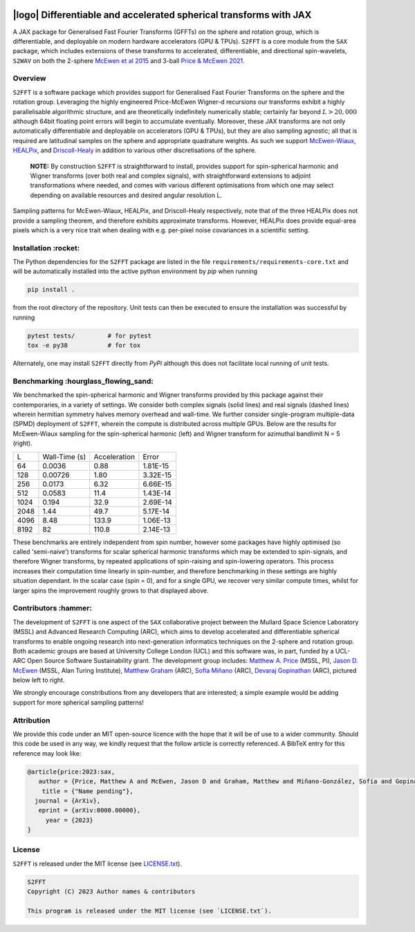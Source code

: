 .. image:: https://img.shields.io/badge/GitHub-S2FFT-blue.svg?style=flat
    :target: https://github.com/astro-informatics/s2fft
.. image:: https://github.com/astro-informatics/s2fft/actions/workflows/tests.yml/badge.svg?branch=main
    :target: https://github.com/astro-informatics/s2fft/actions/workflows/tests.yml
.. image:: https://readthedocs.org/projects/ansicolortags/badge/?version=latest
    :target: https://astro-informatics.github.io/s2fft
.. image:: https://codecov.io/gh/astro-informatics/s2fft/branch/main/graph/badge.svg?token=7QYAFAAWLE
    :target: https://codecov.io/gh/astro-informatics/s2fft
.. image:: https://img.shields.io/badge/License-MIT-yellow.svg
    :target: https://opensource.org/licenses/MIT
.. image:: http://img.shields.io/badge/arXiv-xxxx.xxxxx-orange.svg?style=flat
    :target: https://arxiv.org/abs/xxxx.xxxxx
.. image:: https://img.shields.io/badge/code%20style-black-000000.svg
    :target: https://github.com/psf/black

|logo| Differentiable and accelerated spherical transforms with JAX
=================================================================================================================

.. |logo| raw:: html

   <img src="./docs/assets/sax_logo.png" align="left" height="85" width="98">

A JAX package for Generalised Fast Fourier Transforms (GFFTs) on the sphere and rotation 
group, which is differentiable, and deployable on modern hardware accelerators (GPU & TPUs). 
``S2FFT`` is a core module from the ``SAX`` package, which includes extensions of these transforms 
to accelerated, differentiable, and directional spin-wavelets, ``S2WAV`` on both the 2-sphere 
`McEwen et al 2015 <https://arxiv.org/abs/1509.06749>`_ and 3-ball 
`Price & McEwen 2021 <https://arxiv.org/abs/2105.05518>`_.


Overview
---------
``S2FFT`` is a software package which provides support for Generalised Fast Fourier Transforms 
on the sphere and the rotation group. Leveraging the highly engineered Price-McEwen 
Wigner-d recursions our transforms exhibit a highly parallelisable algorithmic structure, 
and are theoretically indefinitely numerically stable; certainly far beyond :math:`L > 20,000` although 
64bit floating point errors will begin to accumulate eventually. Moreover, these JAX transforms 
are not only automatically differentiable and deployable on accelerators (GPU & TPUs), but they 
are also sampling agnostic; all that is required are latitudinal samples on the sphere and 
appropriate quadrature weights. As such we support `McEwen-Wiaux <https://arxiv.org/abs/1110.6298>`_, 
`HEALPix <https://healpix.jpl.nasa.gov>`_, and `Driscoll-Healy <https://www.sciencedirect.com/science/article/pii/S0196885884710086>`_ 
in addition to various other discretisations of the sphere.

    **NOTE:**
    By construction ``S2FFT`` is straightforward to install, provides support 
    for spin-spherical harmonic and Wigner transforms (over both real and complex signals), 
    with straightforward extensions to adjoint transformations where needed, and comes 
    with various different optimisations from which one may select depending on available 
    resources and desired angular resolution L.

.. image:: ./docs/assets/figures/mwss_sampling_16.png
   :width: 258
   :target: https://arxiv.org/abs/1110.6298

.. image:: ./docs/assets/figures/healpix_sampling_16.png
   :width: 258
   :target: https://arxiv.org/abs/astro-ph/0409513

.. image:: ./docs/assets/figures/dh_sampling_16.png
   :width: 258
   :target: https://www.sciencedirect.com/science/article/pii/S0196885884710086

Sampling patterns for McEwen-Wiaux, HEALPix, and Driscoll-Healy respectively, note that of 
the three HEALPix does not provide a sampling theorem, and therefore exhibits approximate 
transforms. However, HEALPix does provide equal-area pixels which is a 
very nice trait when dealing with e.g. per-pixel noise covariances in a scientific 
setting.

Installation :rocket:
------------------------
The Python dependencies for the ``S2FFT`` package are listed in the file 
``requirements/requirements-core.txt`` and will be automatically installed into the 
active python environment by `pip` when running

.. code-block:: bash 

    pip install .        
    
from the root directory of the repository. Unit tests can then be executed to ensure the 
installation was successful by running 

.. code-block:: bash 

    pytest tests/         # for pytest
    tox -e py38           # for tox 

Alternately, one may install ``S2FFT`` directly from `PyPi` although this does not 
facilitate local running of unit tests.

Benchmarking :hourglass_flowing_sand:
-------------------------------------
We benchmarked the spin-spherical harmonic and Wigner transforms provided by this package 
against their contemporaries, in a variety of settings. We consider both complex signals 
(solid lines) and real signals (dashed lines) wherein hermitian symmetry halves memory 
overhead and wall-time. We further consider single-program multiple-data (SPMD) deployment 
of ``S2FFT``, wherein the compute is distributed across multiple GPUs. Below are 
the results for McEwen-Wiaux sampling for the spin-spherical harmonic (left) and 
Wigner transform for azimuthal bandlimit N = 5 (right).

+---------------------+---------------+---------------+----------+
| L                   | Wall-Time (s) | Acceleration  | Error    |
+---------------------+---------------+---------------+----------+
| 64                  | 0.0036        | 0.88          | 1.81E-15 |
+---------------------+---------------+---------------+----------+
| 128                 | 0.00726       | 1.80          | 3.32E-15 |
+---------------------+---------------+---------------+----------+
| 256                 | 0.0173        | 6.32          | 6.66E-15 |
+---------------------+---------------+---------------+----------+
| 512                 | 0.0583        | 11.4          | 1.43E-14 |
+---------------------+---------------+---------------+----------+
| 1024                | 0.194         | 32.9          | 2.69E-14 |
+---------------------+---------------+---------------+----------+
| 2048                | 1.44          | 49.7          | 5.17E-14 |
+---------------------+---------------+---------------+----------+
| 4096                | 8.48          | 133.9         | 1.06E-13 |
+---------------------+---------------+---------------+----------+
| 8192                | 82            | 110.8         | 2.14E-13 |
+---------------------+---------------+---------------+----------+

These benchmarks are entirely independent from spin number, however some packages have 
highly optimised (so called 'semi-naive') transforms for scalar spherical harmonic transforms 
which may be extended to spin-signals, and therefore Wigner transforms, by repeated applications 
of spin-raising and spin-lowering operators. This process increases their computation time 
linearly in spin-number, and therefore benchmarking in these settings are highly situation 
dependant. In the scalar case (spin = 0), and for a single GPU, we recover very similar 
compute times, whilst for larger spins the improvement roughly grows to that displayed 
above. 

Contributors :hammer:
------------------------
The development of ``S2FFT`` is one aspect of the ``SAX`` collaborative project between 
the Mullard Space Science Laboratory (MSSL) and Advanced Research Computing (ARC), which aims 
to develop accelerated and differentiable spherical transforms to enable ongoing research 
into next-generation informatics techniques on the 2-sphere and rotation group.
Both academic groups are based at University College London (UCL) and this software was, in part, 
funded by a UCL-ARC Open Source Software Sustainability grant. The development group includes: 
`Matthew A. Price <https://cosmomatt.github.io/>`_ (MSSL, PI), 
`Jason D. McEwen <http://www.jasonmcewen.org/>`_ (MSSL, Alan Turing Institute), 
`Matthew Graham <https://matt-graham.github.io>`_ (ARC),
`Sofía Miñano <https://www.linkedin.com/in/sofiaminano/?originalSubdomain=uk>`_ (ARC),
`Devaraj Gopinathan <https://www.linkedin.com/in/devaraj-g/?originalSubdomain=uk>`_ (ARC), 
pictured below left to right.

.. image:: ./docs/assets/authors/price.jpeg
   :width: 155
   :target: https://cosmomatt.github.io/


.. image:: ./docs/assets/authors/mcewen.jpeg
   :width: 155
   :target: http://www.jasonmcewen.org/


.. image:: ./docs/assets/authors/graham.jpeg
   :width: 155
   :target: https://matt-graham.github.io


.. image:: ./docs/assets/authors/minano.jpeg
   :width: 155
   :target: https://www.linkedin.com/in/sofiaminano/?originalSubdomain=uk


.. image:: ./docs/assets/authors/gopinathan.jpeg
   :width: 155
   :target: https://www.linkedin.com/in/devaraj-g/?originalSubdomain=uk

We strongly encourage constributions from any developers that are interested; a simple 
example would be adding support for more spherical sampling patterns!

Attribution
--------------
We provide this code under an MIT open-source licence with the hope that it will be of use 
to a wider community. Should this code be used in any way, we kindly request that the follow 
article is correctly referenced. A BibTeX entry for this reference may look like:

.. code-block:: 

     @article{price:2023:sax, 
        author = {Price, Matthew A and McEwen, Jason D and Graham, Matthew and Miñano-González, Sofía and Gopinathan, Devaraj},
         title = {"Name pending"},
       journal = {ArXiv},
        eprint = {arXiv:0000.00000},
          year = {2023}
     }
License
-------

``S2FFT`` is released under the MIT license (see 
`LICENSE.txt <https://github.com/astro-informatics/s2fft/blob/main/LICENCE.txt>`_).

.. code-block::

     S2FFT
     Copyright (C) 2023 Author names & contributors

     This program is released under the MIT license (see `LICENSE.txt`).
